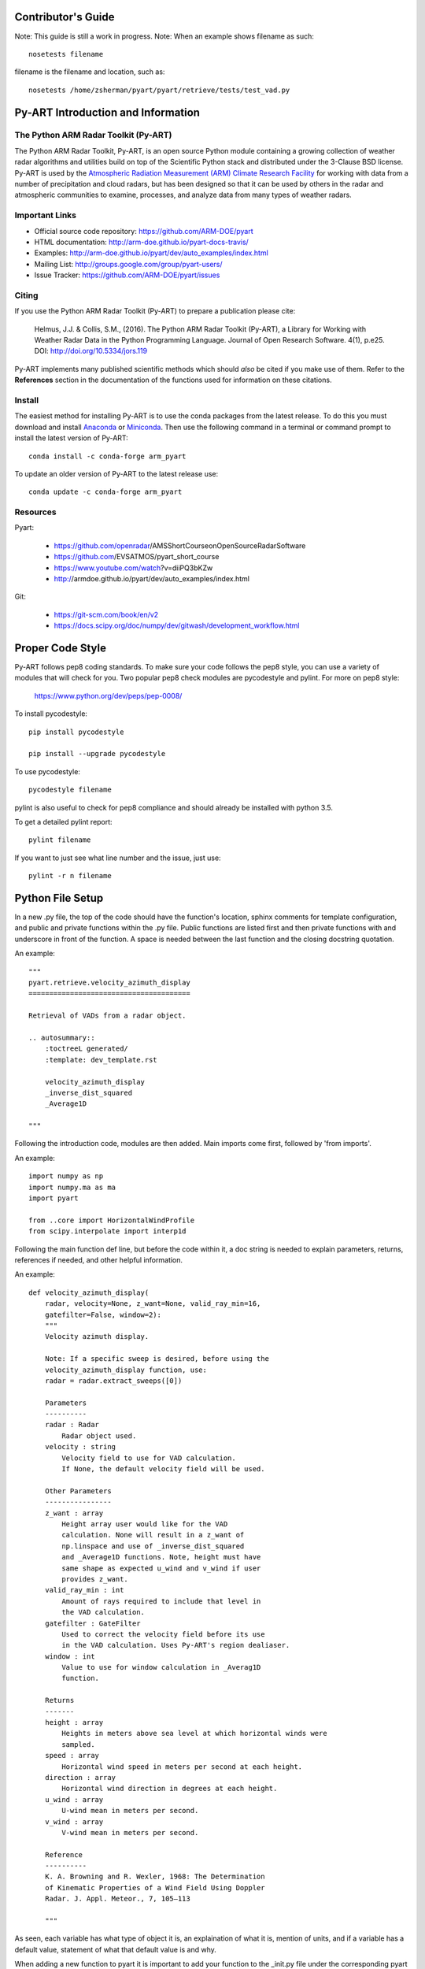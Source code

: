 Contributor's Guide
===================

Note: This guide is still a work in progress.
Note: When an example shows filename as such::
	
	nosetests filename

filename is the filename and location, such as::

	nosetests /home/zsherman/pyart/pyart/retrieve/tests/test_vad.py

Py-ART Introduction and Information
===================================

The Python ARM Radar Toolkit (Py-ART)
-------------------------------------

The Python ARM Radar Toolkit, Py-ART, is an open source Python module 
containing a growing collection of weather radar algorithms and utilities
build on top of the Scientific Python stack and distributed under the
3-Clause BSD license. Py-ART is used by the 
`Atmospheric Radiation Measurement (ARM) Climate Research Facility 
<http://www.arm.gov>`_ for working with data from a number of precipitation
and cloud radars, but has been designed so that it can be used by others in
the radar and atmospheric communities to examine, processes, and analyze
data from many types of weather radars. 


Important Links
---------------

- Official source code repository: https://github.com/ARM-DOE/pyart
- HTML documentation: http://arm-doe.github.io/pyart-docs-travis/
- Examples: http://arm-doe.github.io/pyart/dev/auto_examples/index.html
- Mailing List: http://groups.google.com/group/pyart-users/
- Issue Tracker: https://github.com/ARM-DOE/pyart/issues


Citing
------

If you use the Python ARM Radar Toolkit (Py-ART) to prepare a publication
please cite:

    Helmus, J.J. & Collis, S.M., (2016). The Python ARM Radar Toolkit
    (Py-ART), a Library for Working with Weather Radar Data in the Python
    Programming Language. Journal of Open Research Software. 4(1), p.e25.
    DOI: http://doi.org/10.5334/jors.119

Py-ART implements many published scientific methods which should *also* be
cited if you make use of them.  Refer to the **References** section in the
documentation of the functions used for information on these citations.


Install
-------

The easiest method for installing Py-ART is to use the conda packages from
the latest release.  To do this you must download and install 
`Anaconda <http://continuum.io/downloads>`_ or 
`Miniconda <http://continuum.io/downloads>`_.  
Then use the following command in a terminal or command prompt to install
the latest version of Py-ART::

    conda install -c conda-forge arm_pyart

To update an older version of Py-ART to the latest release use::

    conda update -c conda-forge arm_pyart

Resources
---------

Pyart:

	- https://github.com/openradar/AMS­Short­Course­on­Open­Source­Radar­Software
	- https://github.com/EVS­ATMOS/pyart_short_course
	- https://www.youtube.com/watch?v=diiP­Q3bKZw
	- http://arm­doe.github.io/pyart/dev/auto_examples/index.html

Git:

	- https://git-scm.com/book/en/v2
	- https://docs.scipy.org/doc/numpy/dev/gitwash/development_workflow.html



Proper Code Style
=================

Py-ART follows pep8 coding standards. To make sure your code follows the pep8 style, you can use a variety of modules that will check for you. Two popular pep8 check modules are pycodestyle and pylint. For more on pep8 style:

	https://www.python.org/dev/peps/pep-0008/

To install pycodestyle::

        pip install pycodestyle

        pip install --upgrade pycodestyle

To use pycodestyle::

        pycodestyle filename

pylint is also useful to check for pep8 compliance and should already be installed with python 3.5.

To get a detailed pylint report::

        pylint filename

If you want to just see what line number and the issue, just use::

        pylint -r n filename


Python File Setup
=================

In a new .py file, the top of the code should have the function's location, sphinx comments for template configuration, and public and private functions within the .py file. Public functions are listed first and then private functions with and underscore in front of the function. A space is needed between the last function and the closing docstring quotation.

An example::
	
	"""
	pyart.retrieve.velocity_azimuth_display
	=======================================
	
	Retrieval of VADs from a radar object.

	.. autosummary::
    	    :toctreeL generated/
    	    :template: dev_template.rst

	    velocity_azimuth_display
            _inverse_dist_squared
            _Average1D

        """

Following the introduction code, modules are then added. Main imports come first, followed by 'from imports'.

An example::

	import numpy as np
        import numpy.ma as ma
        import pyart

        from ..core import HorizontalWindProfile
        from scipy.interpolate import interp1d

Following the main function def line, but before the code within it, a doc string is needed to explain parameters, returns, references if needed, and other helpful information.

An example::
        	
	def velocity_azimuth_display(
    	    radar, velocity=None, z_want=None, valid_ray_min=16,
            gatefilter=False, window=2):
	    """
  	    Velocity azimuth display.

            Note: If a specific sweep is desired, before using the
            velocity_azimuth_display function, use:
            radar = radar.extract_sweeps([0])

            Parameters
            ----------
            radar : Radar
                Radar object used.
            velocity : string
                Velocity field to use for VAD calculation.
                If None, the default velocity field will be used.

            Other Parameters
            ----------------
            z_want : array
                Height array user would like for the VAD
                calculation. None will result in a z_want of
        	np.linspace and use of _inverse_dist_squared
        	and _Average1D functions. Note, height must have
        	same shape as expected u_wind and v_wind if user
        	provides z_want.
    	    valid_ray_min : int
        	Amount of rays required to include that level in
        	the VAD calculation.
            gatefilter : GateFilter
        	Used to correct the velocity field before its use
        	in the VAD calculation. Uses Py-ART's region dealiaser.
    	    window : int
        	Value to use for window calculation in _Averag1D
        	function.

            Returns
            -------
    	    height : array
        	Heights in meters above sea level at which horizontal winds were
        	sampled.
    	    speed : array
        	Horizontal wind speed in meters per second at each height.
    	    direction : array
        	Horizontal wind direction in degrees at each height.
    	    u_wind : array
        	U-wind mean in meters per second.
    	    v_wind : array
        	V-wind mean in meters per second.

    	    Reference
    	    ----------
    	    K. A. Browning and R. Wexler, 1968: The Determination
    	    of Kinematic Properties of a Wind Field Using Doppler
	    Radar. J. Appl. Meteor., 7, 105–113

    	    """
            
As seen, each variable has what type of object it is, an explaination of what it is, mention of units, and if a variable has a default value, statement of what that default value is and why.

When adding a new function to pyart it is important to add your function to the _init.py file under the corresponding pyart folder.

Create a test for your function and have assert from numpy test the known values to the calculated values. If changes are made in the future to pyart, nose will use the test created to see if the function is still valid and produces the same values. 

An example::

            def test_vad():
                test_radar = pyart.testing.make_target_radar()
                height = np.arange(0, 1000, 200)
                speed = np.ones_like(height) * 5
                direction = np.array([0, 90, 180, 270, 45])
                profile = pyart.core.HorizontalWindProfile(height, speed, direction)
                sim_vel = pyart.util.simulated_vel_from_profile(test_radar, profile)
                test_radar.add_field('velocity', sim_vel,
                                                replace_existing=True)

                velocity = 'velocity'
                z_start = 0
                z_end = 10
                z_count = 5

                vad_height = ([0., 2.5, 5., 7.5, 10.])
                vad_speed = ([4.98665725, 4.94020686, 4.88107152,
                                        4.81939374, 4.75851962])
                vad_direction = ([359.84659496, 359.30240553, 358.58658589,
                                              357.81073051, 357.01353486])
                u_wind = ([0.01335138, 0.06014712, 0.12039762,
                                0.18410404, 0.24791911])
                v_wind = ([-4.98663937, -4.9398407, -4.87958641,
                               -4.81587601, -4.75205693])

                vad = pyart.retrieve.velocity_azimuth_display(test_radar,
                                                              velocity,
                                                              z_start, z_end,
                                                              z_count)

                assert_almost_equal(vad.height, vad_height, 8)
                assert_almost_equal(vad.speed, vad_speed, 8)
                assert_almost_equal(vad.direction, vad_direction, 8)
                assert_almost_equal(vad.u_wind, u_wind, 8)
                assert_almost_equal(vad.v_wind, v_wind, 8)

To install nose::

   		conda install nose

To run all tests in pyart with nose::

		nosetests --exe pyart

All test with in depth details::

		nosetests -v -s

Just one file::

		nosetests filename


GitHub
======

When contributing to pyart, the changes created should be in a new branch under your forked repository. 

Let’s say your adding a new map display. Instead of creating that new function in your master branch. Create a new branch called ‘cartopy_map’. If everything checks out and the admin accepts the pull request, you can then merge the master branch and cartopy_map branch. 

To delete a branch both locally and remotely, if done with it::

		git push origin --delete <branch_name>
		git branch -d <branch_name>

or in this case::
		
		git push origin --delete cartopy_map
		git branch -d cartopy_map


To create a new branch, the command is `git checkout -b <branch_name>`. If you type `git status` it will inform you of the branch you are in.

To switch between branches, simply type::

		git checkout <branch_name>

When commiting to GitHub, start the statement with a acronym such as ‘ADD:’ depending on what your commiting, could be ‘MAINT:’ or ‘BUG:’ or more. Then following should be a short statement such as “ADD: Adding cartopy map display.”, but after the short statement, before finishing the quotations, hit enter and in your terminal you can then type a more in depth description on what your commiting. 

If you would like to type your commit in the terminal and skip the default editor::

	git commit -m "PEP: Removing whitespace from vad.py."

To use the default editor(in Linux, usually VIM), simply type::

	git commit

One thing to keep in mind is before doing a pull request, update your branches with the original upstream repository.

This could be done by::

	git fetch upstream

After creating a pull request through GitHub, two outside code checkers, Appveyor and TravisCI will determine if the code past all checks. If the code fails either tests, as the pull request sits, make changes to fix the code and when pushed to GitHub, the pull request will automatically update and TravisCI and Appveyor will automatically rerun.


GitLab
======


                
